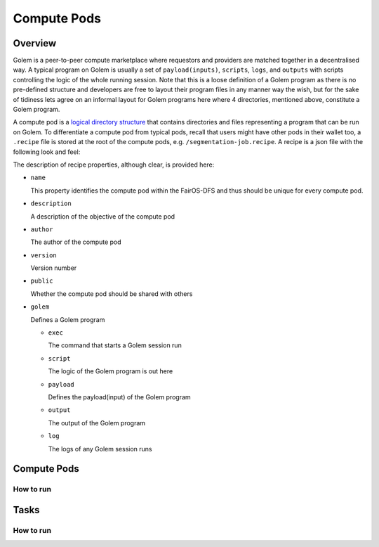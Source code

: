 Compute Pods
============
Overview
--------
Golem is a peer-to-peer compute marketplace where requestors and providers are matched together in a decentralised way. A typical program on Golem is usually a set of ``payload(inputs)``, ``scripts``, ``logs``, and ``outputs`` with scripts controlling the logic of the whole running session. Note that this is a loose definition of a Golem program as there is no pre-defined structure and developers are free to layout their program files in any manner way the wish, but for the sake of tidiness lets agree on an informal layout for Golem programs here where 4 directories, mentioned above, constitute a Golem program.

A compute pod is a `logical directory structure <https://docs.fairos.fairdatasociety.org/docs/fairOS-dfs/introduction#pod--logical-drive>`_ that contains directories and files representing a program that can be run on Golem. To differentiate a compute pod from typical pods, recall that users might have other pods in their wallet too, a ``.recipe`` file is stored at the root of the compute pods, e.g. ``/segmentation-job.recipe``. A recipe is a json file with the following look and feel:

.. code-block:: text
  {
    "name": "blender",
    "description": "Blender requestor pod that renders a .blend file.",
    "version": "1.0",
    "author": "reza",
    "public": true,
    "golem": {
      "exec": "python3 script/blender.py",
      "script": "script",
      "payload": "payload",
      "output": "output",
      "log": "logs"
    }
  }  

The description of recipe properties, although clear, is provided here:

- ``name``

  This property identifies the compute pod within the FairOS-DFS and thus should be unique for every compute pod.

- ``description``

  A description of the objective of the compute pod

- ``author``

  The author of the compute pod

- ``version``

  Version number

- ``public``

  Whether the compute pod should be shared with others

- ``golem``

  Defines a Golem program

  - ``exec``

    The command that starts a Golem session run  

  - ``script``

    The logic of the Golem program is out here

  - ``payload``

    Defines the payload(input) of the Golem program

  - ``output``

    The output of the Golem program 

  - ``log``

    The logs of any Golem session runs
    

Compute Pods
------------

How to run
^^^^^^^^^^

Tasks
-----

How to run
^^^^^^^^^^

   
